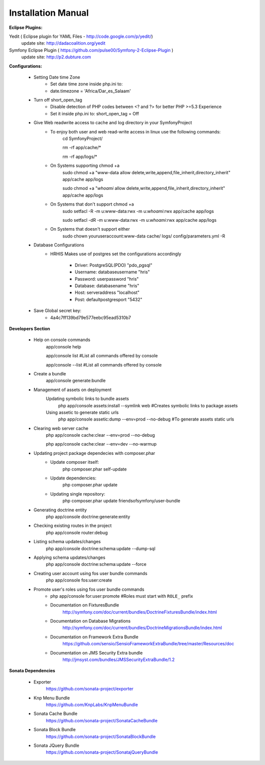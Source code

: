 .. installation:

********************
Installation Manual
********************

**Eclipse Plugins:**

Yedit ( Eclipse plugin for YAML Files - http://code.google.com/p/yedit/)
	update site: http://dadacoalition.org/yedit
Symfony Eclipse Plugin ( https://github.com/pulse00/Symfony-2-Eclipse-Plugin )
	update site: http://p2.dubture.com


**Configurations:**

    * Setting Date time Zone
	- Set date time zone inside php.ini to:

	- date.timezone = 'Africa/Dar_es_Salaam'

    * Turn off short_open_tag
	- Disable detection of PHP codes between <? and ?> for better PHP >=5.3 Experience

	- Set it inside php.ini to: short_open_tag = Off

    * Give Web readwrite access to cache and log directory in your SymfonyProject
	- To enjoy both user and web read-write access in linux use the following commands:
		cd SymfonyProject/

		rm -rf app/cache/*

		rm -rf app/logs/*

	- On Systems supporting chmod +a
		sudo chmod +a "www-data allow delete,write,append,file_inherit,directory_inherit" app/cache app/logs

		sudo chmod +a "`whoami` allow delete,write,append,file_inherit,directory_inherit" app/cache app/logs

	- On Systems that don't support chmod +a
		sudo setfacl -R -m u:www-data:rwx -m u:`whoami`:rwx app/cache app/logs

		sudo setfacl -dR -m u:www-data:rwx -m u:`whoami`:rwx app/cache app/logs

	- On Systems that doesn't support either
		sudo chown youruseraccount:www-data cache/ logs/ config/parameters.yml -R

    * Database Configurations
	- HRHIS Makes use of postgres set the configurations accordingly

		+ Driver: PostgreSQL(PDO) "pdo_pgsql"

		+ Username: databaseusername "hris"

		+ Password: userpassword "hris"
 
		+ Database: databasename "hris"

		+ Host: serveraddress "localhost"

		+ Post: defaultpostgresport "5432"

    * Save Global secret key:
	- 4a4c7ff139bd79e577eebc95ead5310b7


**Developers Section**

    * Help on console commands
	app/console help

	app/console list   #List all commands offered by console

	app/console --list #List all commands offered by console

    * Create a bundle
	app/console generate:bundle

    * Management of assets on deployment
	Updating symbolic links to bundle assets
             php app/console assets:install --symlink web #Creates symbolic links to package assets

	Using assetic to generate static urls
             php app/console assetic:dump --env=prod --no-debug  #To generate assets static urls

    * Clearing web server cache
	php app/console cache:clear --env=prod --no-debug

	php app/console cache:clear --env=dev --no-warmup

    * Updating project package dependecies with composer.phar
	- Update composer itself:
		php composer.phar self-update

	- Update dependencies:
		php composer.phar update

	- Updating single repository:
		php composer.phar update friendsofsymfony/user-bundle

    * Generating doctrine entity
	php app/console doctrine:generate:entity

    * Checking existing routes in the project
	php app/console router:debug

    * Listing schema updates/changes
	php app/console doctrine:schema:update --dump-sql

    * Applying schema updates/changes
	php app/console doctrine:schema:update --force

    * Creating user account using fos user bundle commands
	php app/console fos:user:create

    * Promote user's roles using fos user bundle commands
	- php app/console for\:user\:promote	#Roles must start with ``ROLE_`` prefix

	- Documentation on FixturesBundle
		http://symfony.com/doc/current/bundles/DoctrineFixturesBundle/index.html

	- Documentation on Database Migrations
		http://symfony.com/doc/current/bundles/DoctrineMigrationsBundle/index.html

	- Documentation on Framework Extra Bundle
		https://github.com/sensio/SensioFrameworkExtraBundle/tree/master/Resources/doc

	- Documentation on JMS Security Extra bundle
		http://jmsyst.com/bundles/JMSSecurityExtraBundle/1.2

**Sonata Dependencies**

    * Exporter
	https://github.com/sonata-project/exporter

    * Knp Menu Bundle
	https://github.com/KnpLabs/KnpMenuBundle

    * Sonata Cache Bundle
	https://github.com/sonata-project/SonataCacheBundle

    * Sonata Block Bundle
	https://github.com/sonata-project/SonataBlockBundle

    * Sonata JQuery Bundle
	https://github.com/sonata-project/SonatajQueryBundle